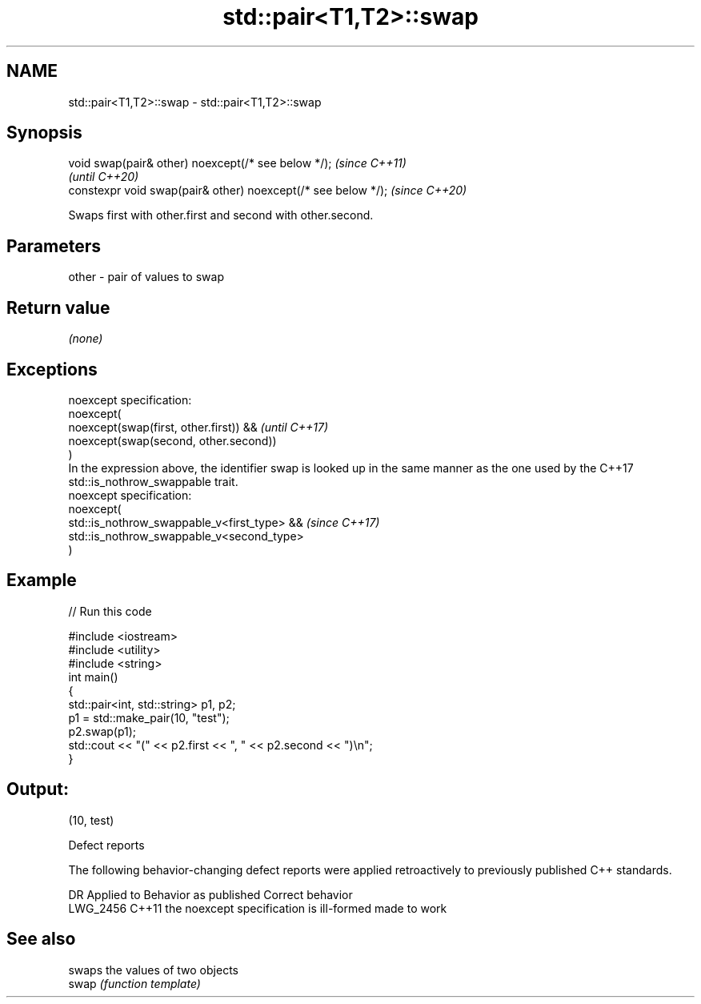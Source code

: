 .TH std::pair<T1,T2>::swap 3 "2020.03.24" "http://cppreference.com" "C++ Standard Libary"
.SH NAME
std::pair<T1,T2>::swap \- std::pair<T1,T2>::swap

.SH Synopsis

  void swap(pair& other) noexcept(/* see below */);            \fI(since C++11)\fP
                                                               \fI(until C++20)\fP
  constexpr void swap(pair& other) noexcept(/* see below */);  \fI(since C++20)\fP

  Swaps first with other.first and second with other.second.

.SH Parameters


  other - pair of values to swap


.SH Return value

  \fI(none)\fP

.SH Exceptions


  noexcept specification:
  noexcept(
  noexcept(swap(first, other.first)) &&                                                                                                      \fI(until C++17)\fP
  noexcept(swap(second, other.second))
  )
  In the expression above, the identifier swap is looked up in the same manner as the one used by the C++17 std::is_nothrow_swappable trait.
  noexcept specification:
  noexcept(
  std::is_nothrow_swappable_v<first_type> &&                                                                                                 \fI(since C++17)\fP
  std::is_nothrow_swappable_v<second_type>
  )


.SH Example

  
// Run this code

    #include <iostream>
    #include <utility>
    #include <string>
    int main()
    {
        std::pair<int, std::string> p1, p2;
        p1 = std::make_pair(10, "test");
        p2.swap(p1);
        std::cout << "(" << p2.first << ", " << p2.second << ")\\n";
    }

.SH Output:

    (10, test)


  Defect reports

  The following behavior-changing defect reports were applied retroactively to previously published C++ standards.

  DR       Applied to Behavior as published                    Correct behavior
  LWG_2456 C++11      the noexcept specification is ill-formed made to work


.SH See also


       swaps the values of two objects
  swap \fI(function template)\fP




